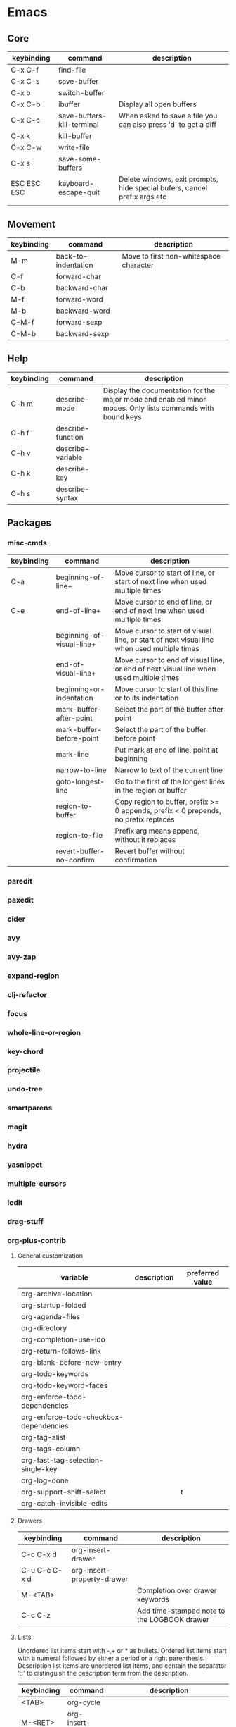 * Emacs
** Core
| keybinding  | command                    | description                                                               |
|-------------+----------------------------+---------------------------------------------------------------------------|
| C-x C-f     | find-file                  |                                                                           |
| C-x C-s     | save-buffer                |                                                                           |
| C-x b       | switch-buffer              |                                                                           |
| C-x C-b     | ibuffer                    | Display all open buffers                                                  |
| C-x C-c     | save-buffers-kill-terminal | When asked to save a file you can also press 'd' to get a diff            |
| C-x k       | kill-buffer                |                                                                           |
| C-x C-w     | write-file                 |                                                                           |
| C-x s       | save-some-buffers          |                                                                           |
| ESC ESC ESC | keyboard-escape-quit       | Delete windows, exit prompts, hide special bufers, cancel prefix args etc |
|             |                            |                                                                           |

** Movement
| keybinding | command             | description                            |
|------------+---------------------+----------------------------------------|
| M-m        | back-to-indentation | Move to first non-whitespace character |
| C-f        | forward-char        |                                        |
| C-b        | backward-char       |                                        |
| M-f        | forward-word        |                                        |
| M-b        | backward-word       |                                        |
| C-M-f      | forward-sexp        |                                        |
| C-M-b      | backward-sexp       |                                        |

** Help
| keybinding | command           | description                                                                                               |
|------------+-------------------+-----------------------------------------------------------------------------------------------------------|
| C-h m      | describe-mode     | Display the documentation for the major mode and enabled minor modes. Only lists commands with bound keys |
| C-h f      | describe-function |                                                                                                           |
| C-h v      | describe-variable |                                                                                                           |
| C-h k      | describe-key      |                                                                                                           |
| C-h s      | describe-syntax   |                                                                                                           |

** Packages
*** misc-cmds
| keybinding | command                   | description                                                                                |
|------------+---------------------------+--------------------------------------------------------------------------------------------|
| C-a        | beginning-of-line+        | Move cursor to start of line, or start of next line when used multiple times               |
| C-e        | end-of-line+              | Move cursor to end of line, or end of next line when used multiple times                   |
|            | beginning-of-visual-line+ | Move cursor to start of visual line, or start of next visual line when used multiple times |
|            | end-of-visual-line+       | Move cursor to end of visual line, or end of next visual line when used multiple times     |
|            | beginning-or-indentation  | Move cursor to start of this line or to its indentation                                    |
|            | mark-buffer-after-point   | Select the part of the buffer after point                                                  |
|            | mark-buffer-before-point  | Select the part of the buffer before point                                                 |
|            | mark-line                 | Put mark at end of line, point at beginning                                                |
|            | narrow-to-line            | Narrow to text of the current line                                                         |
|            | goto-longest-line         | Go to the first of the longest lines in the region or buffer                               |
|            | region-to-buffer          | Copy region to buffer, prefix >= 0 appends, prefix < 0 prepends, no prefix replaces        |
|            | region-to-file            | Prefix arg means append, without it replaces                                               |
|            | revert-buffer-no-confirm  | Revert buffer without confirmation                                                         |

*** paredit
*** paxedit
*** cider
*** avy
*** avy-zap
*** expand-region
*** clj-refactor
*** focus
*** whole-line-or-region
*** key-chord
*** projectile
*** undo-tree
*** smartparens
*** magit
*** hydra
*** yasnippet
*** multiple-cursors
*** iedit
*** drag-stuff
*** org-plus-contrib
**** General customization
| variable                               | description | preferred value |
|----------------------------------------+-------------+-----------------|
| org-archive-location                   |             |                 |
| org-startup-folded                     |             |                 |
| org-agenda-files                       |             |                 |
| org-directory                          |             |                 |
| org-completion-use-ido                 |             |                 |
| org-return-follows-link                |             |                 |
| org-blank-before-new-entry             |             |                 |
| org-todo-keywords                      |             |                 |
| org-todo-keyword-faces                 |             |                 |
| org-enforce-todo-dependencies          |             |                 |
| org-enforce-todo-checkbox-dependencies |             |                 |
| org-tag-alist                          |             |                 |
| org-tags-column                        |             |                 |
| org-fast-tag-selection-single-key      |             |                 |
| org-log-done                           |             |                 |
| org-support-shift-select               |             | t               |
| org-catch-invisible-edits              |             |                 |

**** Drawers
| keybinding    | command                    | description                                 |
|---------------+----------------------------+---------------------------------------------|
| C-c C-x d     | org-insert-drawer          |                                             |
| C-u C-c C-x d | org-insert-property-drawer |                                             |
| M-<TAB>       |                            | Completion over drawer keywords             |
| C-c C-z       |                            | Add time-stamped note to the LOGBOOK drawer |

**** Lists
Unordered list items start with -,+ or * as bullets.
Ordered list items start with a numeral followed by either a period or a right parenthesis.
Description list items are unordered list items, and contain the separator '::' to distinguish the description term from the description.

| keybinding  | command            | description                                                                                                                      |
|-------------+--------------------+----------------------------------------------------------------------------------------------------------------------------------|
| <TAB>       | org-cycle          |                                                                                                                                  |
| M-<RET>     | org-insert-heading |                                                                                                                                  |
| M-S-<RET>   |                    | Insert new item with a checkbox                                                                                                  |
| S-<up>      |                    | Jump to previous item in the current list (if org-support-shift-select is off)                                                   |
| S-<down>    |                    | Jump to next item in the current list (if org-support-shift-select is off)                                                       |
| M-<up>      |                    | Move the item including subitems up                                                                                              |
| M-<down>    |                    | Move the item including subitems down                                                                                            |
| M-<left>    |                    | Decrease indentation of an item, leaving the children alone                                                                      |
| M-<right>   |                    | Increase indentation of an item, leaving the children alone                                                                      |
| M-S-<left>  |                    | Decrease indentation of an item, including subitems                                                                              |
| M-S-<right> |                    | Increase indentation of an item, including subitems                                                                              |
| C-c C-c     |                    | If there is a checkbox in the item line, toggle the state. In any case verify bullets/indentation consistency                    |
| C-c -       |                    | Cycle the entire list level                                                                                                      |
| C-c *       |                    | Turn a plain list item into a headline                                                                                           |
| C-c C-*     |                    | Turn the whole plain list into a subtree of the current heading                                                                  |
| S-<left>    |                    | Cycles bullet styles when the cursor is on the bullet or anywhere in an item line, details depending on org-support-shift-select |
| S-<right>   |                    | Cycles bullet styles when the cursor is on the bullet or anywhere in an item line, details depending on org-support-shift-select |
| C-c ^       |                    | Sort the plain list                                                                                                              |

**** Outlines
| variable               | description | preferred value |
|------------------------+-------------+-----------------|
| org-hide-leading-stars |             |                 |
| org-odd-levels-only    |             |                 |
| org-special-ctrl-a/e   |             | t               |
| org-special-ctrl-k     |             | t               |

| keybinding        | command                                 | description                                                                 |
|-------------------+-----------------------------------------+-----------------------------------------------------------------------------|
| <TAB>             | org-cycle                               |                                                                             |
| S-<TAB>           | org-global-cycle                        |                                                                             |
| C-u C-u C-u <TAB> | show-all                                |                                                                             |
| C-c C-r           | org-reveal                              | Reveal context around point                                                 |
| C-c C-k           | show-branches                           | Expose all the headings of the subtree                                      |
| C-c <TAB>         | show-children                           | Expose all the direct children of the subtree                               |
| C-c C-x b         | org-tree-to-indirect-buffer             | Show the current subtree in an indirect buffer                              |
| C-c C-x v         | org-copy-visible                        | Copy the visible text in the region into the kill ring                      |
| C-c C-n           | outline-next-visible-heading            |                                                                             |
| C-c C-p           | outline-previous-visible-heading        |                                                                             |
| C-c C-f           | org-forward-same-level                  |                                                                             |
| C-c C-b           | org-backward-same-level                 |                                                                             |
| C-c C-u           | outline-up-heading                      |                                                                             |
| C-c C-j           | org-goto                                |                                                                             |
| M-<RET>           | org-insert-heading                      |                                                                             |
| C-<RET>           | org-insert-heading-respect-content      | Like M-<RET> but adds the new heading after the body                        |
| M-S-<RET>         | org-insert-todo-heading                 |                                                                             |
| C-S-<RET>         | org-insert-todo-heading-respect-content |                                                                             |
| M-<left>          | org-do-promote                          |                                                                             |
| M-<right>         | org-do-demote                           |                                                                             |
| M-S-<left>        | org-promote-subtree                     |                                                                             |
| M-S-<right>       | org-demote-subtree                      |                                                                             |
| M-S-<up>          | org-move-subtree-up                     |                                                                             |
| M-S-<down>        | org-move-subtree-down                   |                                                                             |
| M-h               | org-mark-element                        | Mark the element at point. Hitting repeatedly will mark subsequent elements |
| C-c @             | org-mark-subtree                        |                                                                             |
| C-c C-x C-w       | org-cut-subtree                         |                                                                             |
| C-c C-x M-w       | org-copy-subtree                        |                                                                             |
| C-c C-x C-y       | org-paste-subtree                       |                                                                             |
| C-y               | org-yank                                |                                                                             |
| C-c C-x c         | org-clone-subtree-with-time-shift       |                                                                             |
| C-c C-w           | org-refile                              |                                                                             |
| C-c ^             | org-sort                                |                                                                             |
| C-x n s           | org-narrow-to-subtree                   |                                                                             |
| C-x n b           | org-narrow-to-block                     |                                                                             |
| C-x n w           | widen                                   |                                                                             |
| C-c *             | org-toggle-heading                      |                                                                             |
| C-c /             | org-sparse-tree                         |                                                                             |
| C-c / r           | org-occur                               |                                                                             |
| M-g n or M-g M-n  | next-error                              |                                                                             |
| M-g p or M-g M-p  | previous-error                          |                                                                             |
|                   |                                         |                                                                             |

**** Capture
| variable                    | description |
|-----------------------------+-------------|
| org-reverse-note-order      |             |
| org-capture-templates       |             |
| org-default-notes-file      |             |
| org-refile-targets          |             |
| org-refile-use-outline-path |             |

**** Agenda
| variable                          | description |
|-----------------------------------+-------------|
| org-agenda-start-on-weekday       |             |
| org-agenda-ndays                  |             |
| org-agenda-include-diary          |             |
| org-agenda-custom-commands        |             |
| org-agenda-sorting-strategy       |             |
| org-stuck-projects                |             |
| org-agenda-skip-scheduled-if-done |             |
| org-agenda-skip-deadline-if-done  |             |
| org-agenda-skip-timestamp-if-done |             |
| org-agenda-todo-ignore-deadlines  |             |
| org-agenda-todo-ignore-with-date  |             |
| org-agenda-todo-ignore-scheduled  |             |

**** Tables
| keybinding  | command                                        | description                                                     |
|-------------+------------------------------------------------+-----------------------------------------------------------------|
| C-c <RET>   | org-table-hline-and-move or org-insert-heading | Create table from table header or insert new heading            |
| C-c C-x \   | org-toggle-pretty-entities                     | Toggle display of entities as UTF-8 characters                  |
| C-c \vert       | org-table-create-or-convert-from-region        | Convert active region to table. Supports csv,tab separated etc. |
| C-c C-c     | org-table-align                                | Re-align table without moving to another field                  |
| <TAB>       | org-table-next-field                           |                                                                 |
| S-<TAB>     | org-table-previous-field                       |                                                                 |
| <RET>       | org-table-next-row                             |                                                                 |
| M-a         | org-table-beginning-of-field                   |                                                                 |
| M-e         | org-table-end-of-field                         |                                                                 |
| M-<left>    | org-table-move-column-left                     |                                                                 |
| M-<right>   | org-table-move-column-right                    |                                                                 |
| M-S-<left>  | org-table-delete-column                        |                                                                 |
| M-S-<right> | org-table-insert-column                        |                                                                 |
| M-<up>      | org-table-move-row-up                          |                                                                 |
| M-<down>    | org-table-move-row-down                        |                                                                 |
| M-S-<up>    | org-table-kill-row                             |                                                                 |
| M-S-<down>  | org-table-insert-row                           |                                                                 |
| C-c -       | org-table-insert-hline                         |                                                                 |
| C-c ^       | org-table-sort-lines                           |                                                                 |
| C-c C-x M-w | org-table-copy-region                          |                                                                 |
| C-c C-x C-w | org-table-cut-region                           |                                                                 |
| C-c C-x C-y | org-table-paste-rectangle                      |                                                                 |
| M-<RET>     | org-table-wrap-region                          |                                                                 |
| C-c +       | org-table-sum                                  |                                                                 |
| S-<RET>     | org-table-copy-down                            |                                                                 |
| C-c `       | org-table-edit-field                           |                                                                 |
|             | org-table-import                               | Import file as a table. Should be TAB or whitespace separated   |
| C-c \vert       | org-table-create-or-convert-from-region        |                                                                 |
|             | org-table-export                               |                                                                 |

You can turn off the automatic table editor, for instance when you want to start lines with '|':
#+BEGIN_SRC emacs-lisp
(setq org-enable-table-editor nil)
#+END_SRC

To insert a vertical bar into a table field, use \vert or, inside a word abc\vert{}def.

**** Export / Publishing
| variable                  | description |
|---------------------------+-------------|
| org-export-html-style     |             |
| org-publish-project-alist |             |

*** emmet-mode
*** tagedit
*** js2-mode
*** web-mode
